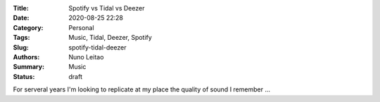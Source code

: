 :Title: Spotify vs Tidal vs Deezer
:Date: 2020-08-25 22:28
:Category: Personal
:Tags: Music, Tidal, Deezer, Spotify
:Slug: spotify-tidal-deezer
:Authors: Nuno Leitao
:Summary: Music
:Status: draft

For serveral years I'm looking to replicate at my place the quality of sound I remember ...
